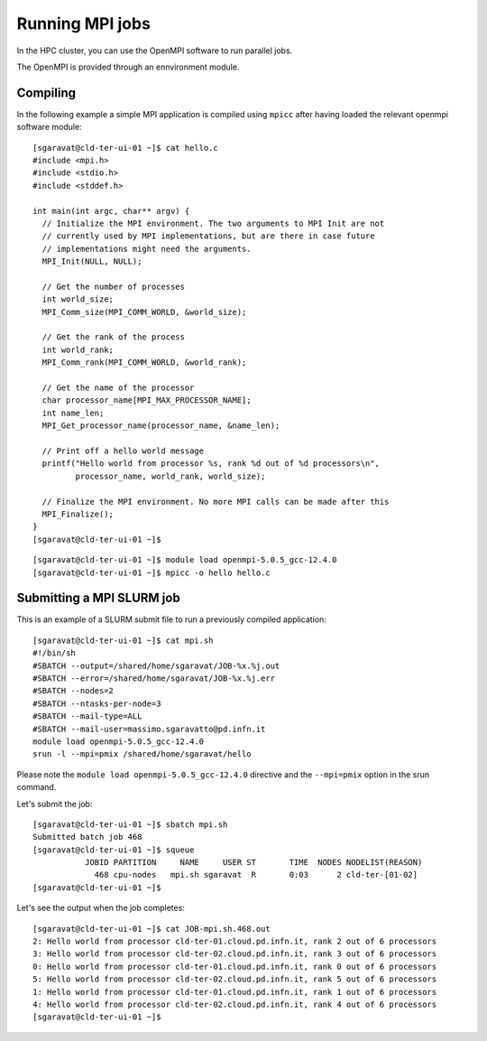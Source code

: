 Running MPI jobs
================

In the HPC cluster, you can use the OpenMPI software to run parallel jobs.

The OpenMPI is provided through an ennvironment module.

Compiling
^^^^^^^^^

In the following example a simple MPI application is compiled using ``mpicc``
after having loaded
the relevant openmpi software module:


::

  [sgaravat@cld-ter-ui-01 ~]$ cat hello.c 
  #include <mpi.h>
  #include <stdio.h>
  #include <stddef.h>

  int main(int argc, char** argv) {
    // Initialize the MPI environment. The two arguments to MPI Init are not
    // currently used by MPI implementations, but are there in case future
    // implementations might need the arguments.
    MPI_Init(NULL, NULL);

    // Get the number of processes
    int world_size;
    MPI_Comm_size(MPI_COMM_WORLD, &world_size);

    // Get the rank of the process
    int world_rank;
    MPI_Comm_rank(MPI_COMM_WORLD, &world_rank);

    // Get the name of the processor
    char processor_name[MPI_MAX_PROCESSOR_NAME];
    int name_len;
    MPI_Get_processor_name(processor_name, &name_len);

    // Print off a hello world message
    printf("Hello world from processor %s, rank %d out of %d processors\n",
           processor_name, world_rank, world_size);

    // Finalize the MPI environment. No more MPI calls can be made after this
    MPI_Finalize();
  }
  [sgaravat@cld-ter-ui-01 ~]$ 

::
  
  [sgaravat@cld-ter-ui-01 ~]$ module load openmpi-5.0.5_gcc-12.4.0
  [sgaravat@cld-ter-ui-01 ~]$ mpicc -o hello hello.c



Submitting a MPI SLURM job
^^^^^^^^^^^^^^^^^^^^^^^^^^

This is an example of a SLURM submit file to run a previously compiled application:

::
   
  [sgaravat@cld-ter-ui-01 ~]$ cat mpi.sh
  #!/bin/sh
  #SBATCH --output=/shared/home/sgaravat/JOB-%x.%j.out
  #SBATCH --error=/shared/home/sgaravat/JOB-%x.%j.err
  #SBATCH --nodes=2
  #SBATCH --ntasks-per-node=3
  #SBATCH --mail-type=ALL
  #SBATCH --mail-user=massimo.sgaravatto@pd.infn.it
  module load openmpi-5.0.5_gcc-12.4.0
  srun -l --mpi=pmix /shared/home/sgaravat/hello


Please note the ``module load openmpi-5.0.5_gcc-12.4.0`` directive and the
``--mpi=pmix`` option in the srun command.

Let's submit the job:

::

  [sgaravat@cld-ter-ui-01 ~]$ sbatch mpi.sh
  Submitted batch job 468
  [sgaravat@cld-ter-ui-01 ~]$ squeue 
             JOBID PARTITION     NAME     USER ST       TIME  NODES NODELIST(REASON)
               468 cpu-nodes   mpi.sh sgaravat  R       0:03      2 cld-ter-[01-02]
  [sgaravat@cld-ter-ui-01 ~]$ 


Let's see the output when the job completes:

::
  
  [sgaravat@cld-ter-ui-01 ~]$ cat JOB-mpi.sh.468.out 
  2: Hello world from processor cld-ter-01.cloud.pd.infn.it, rank 2 out of 6 processors
  3: Hello world from processor cld-ter-02.cloud.pd.infn.it, rank 3 out of 6 processors
  0: Hello world from processor cld-ter-01.cloud.pd.infn.it, rank 0 out of 6 processors
  5: Hello world from processor cld-ter-02.cloud.pd.infn.it, rank 5 out of 6 processors
  1: Hello world from processor cld-ter-01.cloud.pd.infn.it, rank 1 out of 6 processors
  4: Hello world from processor cld-ter-02.cloud.pd.infn.it, rank 4 out of 6 processors
  [sgaravat@cld-ter-ui-01 ~]$

  
